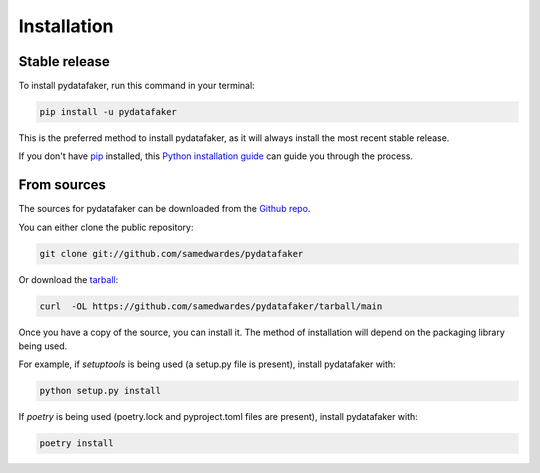 .. highlight:: shell

============
Installation
============


Stable release
--------------

To install pydatafaker, run this command in your terminal:

.. code-block:: console

    pip install -u pydatafaker

This is the preferred method to install pydatafaker, as it will always install the most recent stable release.

If you don't have `pip`_ installed, this `Python installation guide`_ can guide
you through the process.

.. _pip: https://pip.pypa.io
.. _Python installation guide: http://docs.python-guide.org/en/latest/starting/installation/


From sources
------------

The sources for pydatafaker can be downloaded from the `Github repo`_.

You can either clone the public repository:

.. code-block:: console

    git clone git://github.com/samedwardes/pydatafaker

Or download the `tarball`_:

.. code-block:: console

    curl  -OL https://github.com/samedwardes/pydatafaker/tarball/main

Once you have a copy of the source, you can install it. The method of installation will depend on the packaging library being used.

For example, if `setuptools` is being used (a setup.py file is present), install pydatafaker with:

.. code-block:: console

    python setup.py install

If `poetry` is being used (poetry.lock and pyproject.toml files are present), install pydatafaker with:

.. code-block:: console

    poetry install


.. _Github repo: https://github.com/samedwardes/pydatafaker
.. _tarball: https://github.com/samedwardes/pydatafaker/tarball/master
